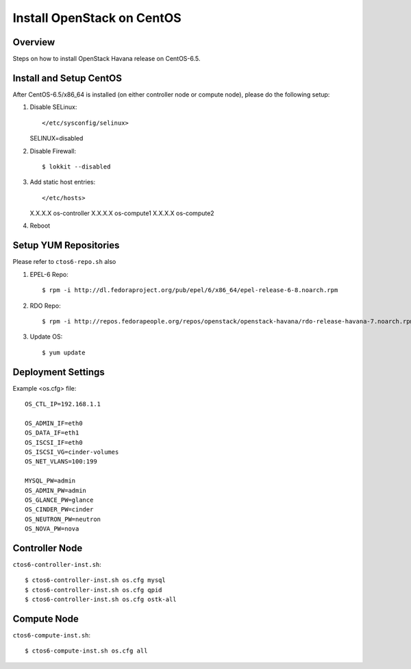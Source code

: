 ===========================
Install OpenStack on CentOS
===========================

Overview
========
Steps on how to install OpenStack Havana release on CentOS-6.5.

Install and Setup CentOS
========================
After CentOS-6.5/x86_64 is installed (on either controller node or compute node),
please do the following setup:

1. Disable SELinux::

   </etc/sysconfig/selinux>
   SELINUX=disabled

2. Disable Firewall::

   $ lokkit --disabled

3. Add static host entries::

   </etc/hosts>
   X.X.X.X os-controller
   X.X.X.X os-compute1
   X.X.X.X os-compute2

4. Reboot

Setup YUM Repositories
======================
Please refer to ``ctos6-repo.sh`` also

1. EPEL-6 Repo::

   $ rpm -i http://dl.fedoraproject.org/pub/epel/6/x86_64/epel-release-6-8.noarch.rpm

2. RDO Repo::

   $ rpm -i http://repos.fedorapeople.org/repos/openstack/openstack-havana/rdo-release-havana-7.noarch.rpm

3. Update OS::

   $ yum update

Deployment Settings
===================
Example <os.cfg> file::

  OS_CTL_IP=192.168.1.1

  OS_ADMIN_IF=eth0
  OS_DATA_IF=eth1
  OS_ISCSI_IF=eth0
  OS_ISCSI_VG=cinder-volumes
  OS_NET_VLANS=100:199

  MYSQL_PW=admin
  OS_ADMIN_PW=admin
  OS_GLANCE_PW=glance
  OS_CINDER_PW=cinder
  OS_NEUTRON_PW=neutron
  OS_NOVA_PW=nova

Controller Node
===============
``ctos6-controller-inst.sh``::

  $ ctos6-controller-inst.sh os.cfg mysql
  $ ctos6-controller-inst.sh os.cfg qpid
  $ ctos6-controller-inst.sh os.cfg ostk-all

Compute Node
============
``ctos6-compute-inst.sh``::

  $ ctos6-compute-inst.sh os.cfg all
